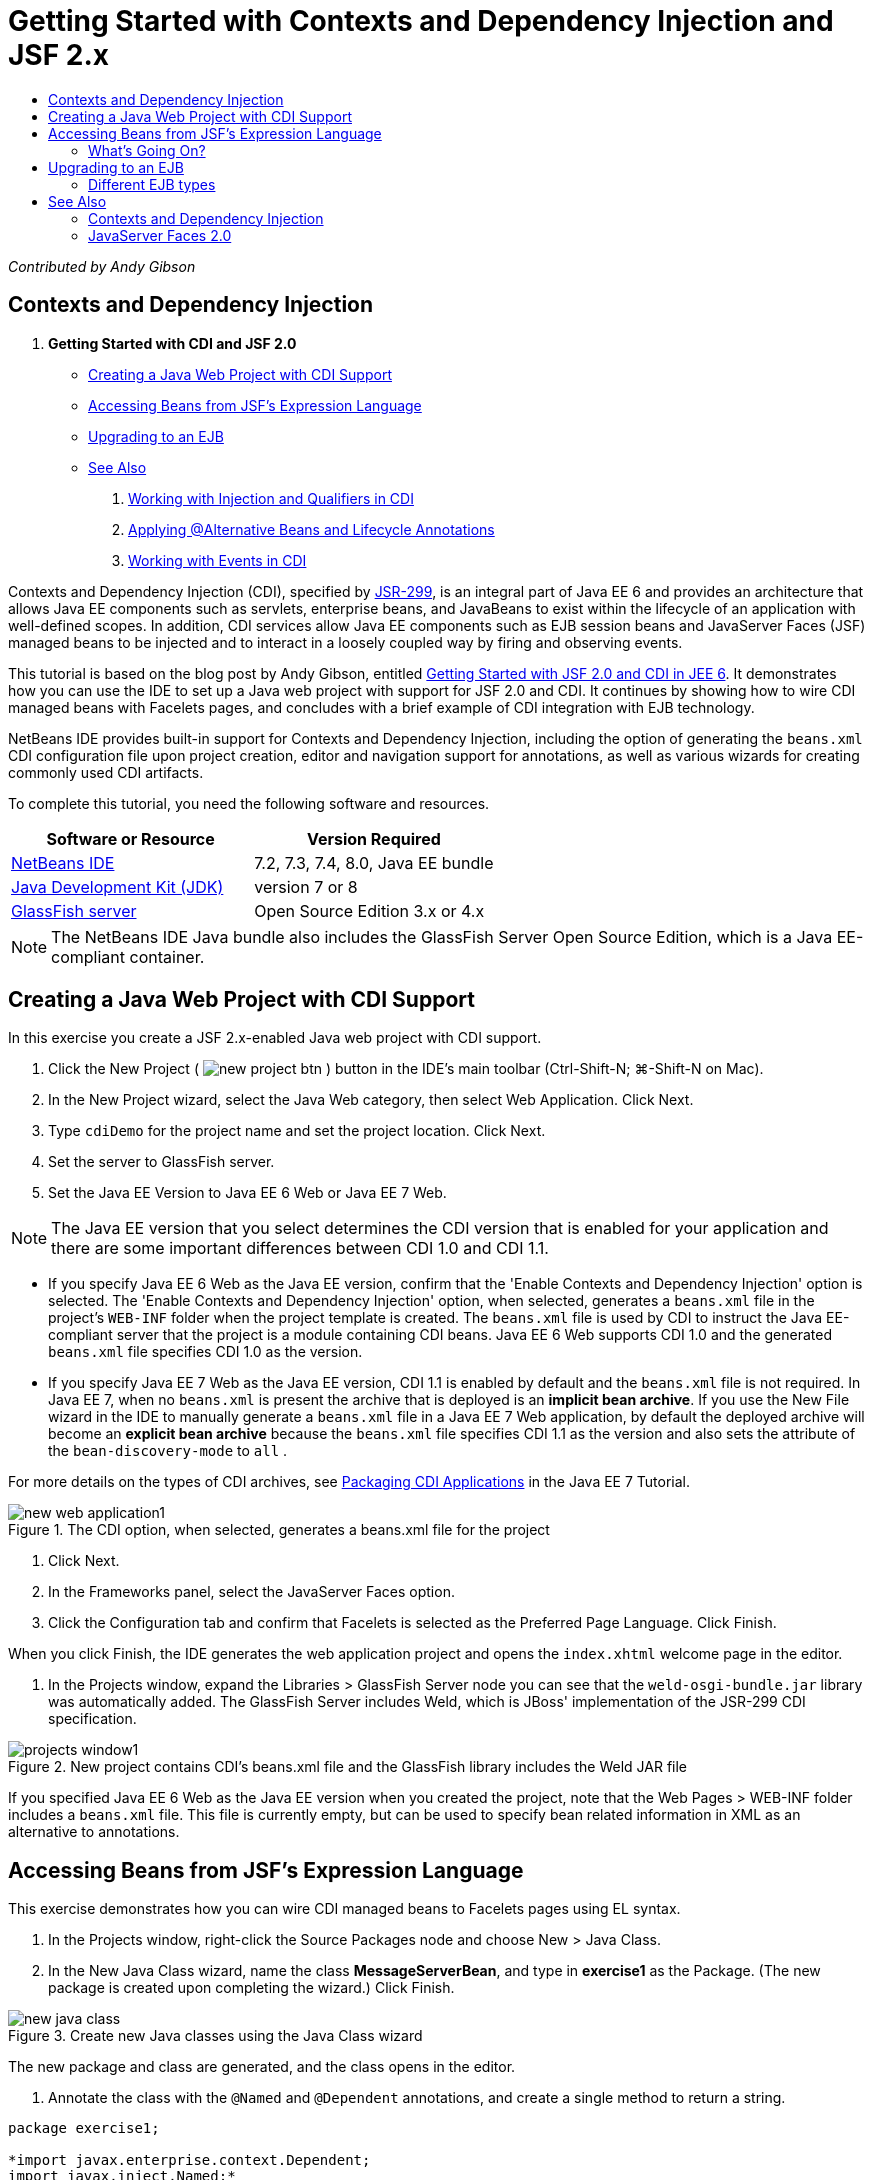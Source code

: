 // 
//     Licensed to the Apache Software Foundation (ASF) under one
//     or more contributor license agreements.  See the NOTICE file
//     distributed with this work for additional information
//     regarding copyright ownership.  The ASF licenses this file
//     to you under the Apache License, Version 2.0 (the
//     "License"); you may not use this file except in compliance
//     with the License.  You may obtain a copy of the License at
// 
//       http://www.apache.org/licenses/LICENSE-2.0
// 
//     Unless required by applicable law or agreed to in writing,
//     software distributed under the License is distributed on an
//     "AS IS" BASIS, WITHOUT WARRANTIES OR CONDITIONS OF ANY
//     KIND, either express or implied.  See the License for the
//     specific language governing permissions and limitations
//     under the License.
//

= Getting Started with Contexts and Dependency Injection and JSF 2.x
:jbake-type: tutorial
:jbake-tags: tutorials 
:jbake-status: published
:icons: font
:syntax: true
:source-highlighter: pygments
:toc: left
:toc-title:
:description: Getting Started with Contexts and Dependency Injection and JSF 2.x - Apache NetBeans
:keywords: Apache NetBeans, Tutorials, Getting Started with Contexts and Dependency Injection and JSF 2.x

_Contributed by Andy Gibson_

== Contexts and Dependency Injection

1. *Getting Started with CDI and JSF 2.0*
* <<creating,Creating a Java Web Project with CDI Support>>
* <<named,Accessing Beans from JSF's Expression Language>>
* <<upgrading,Upgrading to an EJB>>
* <<seealso,See Also>>


. xref:cdi-inject.adoc[+Working with Injection and Qualifiers in CDI+]


. xref:cdi-validate.adoc[+Applying @Alternative Beans and Lifecycle Annotations+]


. xref:cdi-events.adoc[+Working with Events in CDI+]

Contexts and Dependency Injection (CDI), specified by link:http://jcp.org/en/jsr/detail?id=299[+JSR-299+], is an integral part of Java EE 6 and provides an architecture that allows Java EE components such as servlets, enterprise beans, and JavaBeans to exist within the lifecycle of an application with well-defined scopes. In addition, CDI services allow Java EE components such as EJB session beans and JavaServer Faces (JSF) managed beans to be injected and to interact in a loosely coupled way by firing and observing events.

This tutorial is based on the blog post by Andy Gibson, entitled link:http://www.andygibson.net/blog/index.php/2009/12/16/getting-started-with-jsf-2-0-and-cdi-in-jee-6-part-1/[+Getting Started with JSF 2.0 and CDI in JEE 6+]. It demonstrates how you can use the IDE to set up a Java web project with support for JSF 2.0 and CDI. It continues by showing how to wire CDI managed beans with Facelets pages, and concludes with a brief example of CDI integration with EJB technology.

NetBeans IDE provides built-in support for Contexts and Dependency Injection, including the option of generating the `beans.xml` CDI configuration file upon project creation, editor and navigation support for annotations, as well as various wizards for creating commonly used CDI artifacts.


To complete this tutorial, you need the following software and resources.

|===
|Software or Resource |Version Required 

|link:https://netbeans.org/downloads/index.html[+NetBeans IDE+] |7.2, 7.3, 7.4, 8.0, Java EE bundle 

|link:http://www.oracle.com/technetwork/java/javase/downloads/index.html[+Java Development Kit (JDK)+] |version 7 or 8 

|link:http://glassfish.dev.java.net/[+GlassFish server+] |Open Source Edition 3.x or 4.x 
|===

NOTE: The NetBeans IDE Java bundle also includes the GlassFish Server Open Source Edition, which is a Java EE-compliant container.

[[creating]]
== Creating a Java Web Project with CDI Support

In this exercise you create a JSF 2.x-enabled Java web project with CDI support.

1. Click the New Project ( image:images/new-project-btn.png[] ) button in the IDE's main toolbar (Ctrl-Shift-N; ⌘-Shift-N on Mac).
2. In the New Project wizard, select the Java Web category, then select Web Application. Click Next.
3. Type `cdiDemo` for the project name and set the project location. Click Next.
4. Set the server to GlassFish server.
5. Set the Java EE Version to Java EE 6 Web or Java EE 7 Web.

NOTE:  The Java EE version that you select determines the CDI version that is enabled for your application and there are some important differences between CDI 1.0 and CDI 1.1.

* If you specify Java EE 6 Web as the Java EE version, confirm that the 'Enable Contexts and Dependency Injection' option is selected. The 'Enable Contexts and Dependency Injection' option, when selected, generates a `beans.xml` file in the project's `WEB-INF` folder when the project template is created. The `beans.xml` file is used by CDI to instruct the Java EE-compliant server that the project is a module containing CDI beans. Java EE 6 Web supports CDI 1.0 and the generated `beans.xml` file specifies CDI 1.0 as the version.
* If you specify Java EE 7 Web as the Java EE version, CDI 1.1 is enabled by default and the  ``beans.xml``  file is not required. In Java EE 7, when no  ``beans.xml``  is present the archive that is deployed is an *implicit bean archive*. If you use the New File wizard in the IDE to manually generate a `beans.xml` file in a Java EE 7 Web application, by default the deployed archive will become an *explicit bean archive* because the `beans.xml` file specifies CDI 1.1 as the version and also sets the attribute of the  ``bean-discovery-mode``  to  ``all`` .

For more details on the types of CDI archives, see link:http://docs.oracle.com/javaee/7/tutorial/doc/cdi-adv001.htm[+Packaging CDI Applications+] in the Java EE 7 Tutorial.

image::images/new-web-application1.png[title="The CDI option, when selected, generates a beans.xml file for the project"]



. Click Next.


. In the Frameworks panel, select the JavaServer Faces option.


. Click the Configuration tab and confirm that Facelets is selected as the Preferred Page Language. Click Finish.


When you click Finish, the IDE generates the web application project and opens the `index.xhtml` welcome page in the editor.



. In the Projects window, expand the Libraries > GlassFish Server node you can see that the `weld-osgi-bundle.jar` library was automatically added. The GlassFish Server includes Weld, which is JBoss' implementation of the JSR-299 CDI specification. 

image::images/projects-window1.png[title="New project contains CDI's beans.xml file and the GlassFish library includes the Weld JAR file"]

If you specified Java EE 6 Web as the Java EE version when you created the project, note that the Web Pages > WEB-INF folder includes a `beans.xml` file. This file is currently empty, but can be used to specify bean related information in XML as an alternative to annotations.


[[named]]
== Accessing Beans from JSF's Expression Language

This exercise demonstrates how you can wire CDI managed beans to Facelets pages using EL syntax.

1. In the Projects window, right-click the Source Packages node and choose New > Java Class.
2. In the New Java Class wizard, name the class *MessageServerBean*, and type in *exercise1* as the Package. (The new package is created upon completing the wizard.) Click Finish. 

image::images/new-java-class.png[title="Create new Java classes using the Java Class wizard"]

The new package and class are generated, and the class opens in the editor.



. Annotate the class with the `@Named` and `@Dependent` annotations, and create a single method to return a string.

[source,java]
----

package exercise1;

*import javax.enterprise.context.Dependent;
import javax.inject.Named;*

*@Dependent
@Named*
public class MessageServerBean {

    *public String getMessage() {
        return "Hello World!";
    }*
}
----

As you type the `@Dependent` and `@Named` annotation, press Ctrl-Space to invoke the editor's code completion support, as well as Javadoc documentation. If you apply the annotation using the editor's code completion facilities (i.e., select the appropriate annotation and press Enter), the `import` statement is automatically added to the file. In the Javadoc pop-up, you can also click the 'Show documentation in external web browser' ( image:images/external-web-browser-btn.png[] ) button to display the full-sized Javadoc in a separate window.

NOTE:  The  ``@Dependent``  annotation defines the scope of the managed bean. In an *implicit bean archive* a managed bean is only discoverable and can only be managed by the container when a scope is specified. The application in this tutorial will be packaged as an implicit bean archive if you specified Java EE 7 Web as the Java EE version when you created the project and you did not create  ``beans.xml`` . For details on specifying the scope of managed beans, see link:http://docs.oracle.com/javaee/7/tutorial/doc/jsf-configure001.htm[+Using Annotations to Configure Managed Beans+] in the Java EE 7 Tutorial.



. Save the file (Ctrl-S; ⌘-S on Mac). By adding the `@Named` annotation, the `MessageServerBean` class becomes a _managed bean_, as defined by CDI.


. Switch to the `index.xhtml` Facelets page (press Ctrl-Tab) in the editor, and add the following content to the `<h:body>` tags.

[source,xml]
----

<h:body>
    Hello from Facelets
    *<br/>
    Message is: #{messageServerBean.message}
    <br/>
    Message Server Bean is: #{messageServerBean}*
</h:body>
----

TIP: You can press Ctrl-Space in EL expressions to take advantage of code completion suggestions. The editor's code completion lists managed beans and their properties. Because the `@Named` annotation transforms the `MessageServerBean` class into a CDI managed bean, it becomes accessible within EL syntax, just as though it were a JSF managed bean.# 


image::images/facelets-el-completion.png[title="Create new Java classes using the Java Class wizard"]



. Click the Run Project ( image:images/run-project-btn.png[] ) button in the IDE's main toolbar. The project is compiled and deployed to GlassFish, and the application welcome page (`index.xhtml`) opens in the browser. You can see the "Hello World!" message from the `MessageServerBean` displayed on the page. 

image::images/browser-output1.png[title="Application welcome page displays MessageServerBean details"]



. Go back into the message bean and change the message to something else (e.g., "Hello Weld!"). Save the file (Ctrl-S; ⌘-S on Mac), then refresh the browser. The new message automatically appears. Thanks to the IDE's Deploy on Save feature, any changes you save result in automatic compilation and redeployment to the server. 

From the third line in the page you can see that the class name is `exercise1.MessageServerBean`. Note that the bean is just a POJO (Plain Old Java Object). Even though you are developing in Java EE, there is no complex class hierarchy wrapped in layers of transactions, interceptors and all that "heavy" stuff you keep hearing about.


=== What's Going On?

When the application is deployed the server looks for CDI managed beans. In a Java EE 7 application, the classes on the path are scanned for CDI annotations by default. In a Java EE 6 application, the classes are scanned for CDI annotations if the module contains a `beans.xml` file. In a CDI module, all beans are registered with Weld, and the `@Named` annotation is used to match beans to injection points. When the `index.xhtml` page was rendered, JSF tried to resolve the value of `messageServerBean` in the page using the registered expression resolvers in JSF. One of these is the Weld EL Resolver which has the `MessageServerBean` class registered under the name `messageServerBean`. We could have specified a different name with the `@Named` annotation, but since we did not it was registered under the default name, being the class name with a lower-case first letter. The Weld resolver returns an instance of this bean in response to the request from JSF. Bean naming is only needed when using EL expressions and should not be used as a mechanism for injection since CDI provides type-safe injection by class type and qualifier annotations.



[[upgrading]]
== Upgrading to an EJB

As we are using a Java EE stack, we can easily deploy our bean as an EJB with some small changes thanks to EJB 3.1.



. Open the `MessageServerBean` and add the `javax.ejb.Stateless` annotation at the class level and change the string to 'Hello EJB!'.

[source,java]
----

package exercise1;

*import javax.ejb.Stateless;*
import javax.enterprise.context.Dependent;
import javax.inject.Named;

/**
 *
 * @author nbuser
 */
@Dependent
@Named
*@Stateless*
public class MessageServerBean {

    public String getMessage() {
        return "*Hello EJB!*";
    }
}
----


. Save the file (Ctrl-S; ⌘-S on Mac), then go to your browser and refresh. You will see output similar to the following: 

image::images/browser-output-ejb1.png[title="Using the @Stateless annotation transforms MessageServerBean into an EJB"] 

Amazingly, we turned our POJO into a fully-featured EJB with just one annotation. We saved changes then refreshed the page, and our changes appeared. In doing so it wasn't necessary to create any weird project configurations, local interfaces or arcane deployment descriptors.


=== Different EJB types

You can also try using the `@Stateful` annotation. Alternatively, you could try the new `@Singleton` annotation for singleton instances. If you do, you may notice that there is are two annotations: `javax.ejb.Singleton` and `javax.inject.Singleton`. Why two singletons? The CDI singleton (`javax.inject.Singleton`) lets you define a singleton instance outside of EJB in case you are using CDI in a non-EJB environment. The EJB singleton (`javax.ejb.Singleton`) provides all the features of an EJB such as transaction management. Therefore, you have the choice depending on your needs and whether you are working in an EJB environment.

xref:../../../community/mailing-lists.adoc[Send Feedback on This Tutorial]



[[seealso]]
== See Also

The next installment of this series focuses on CDI injection, and provides a closer look at using CDI for managing dependencies in a Java EE environment.

* xref:cdi-inject.adoc[+Working with Injection and Qualifiers in CDI+]

For more information about CDI and JSF 2.0, see the following resources.


=== Contexts and Dependency Injection

* xref:cdi-validate.adoc[+Applying @Alternative Beans and Lifecycle Annotations+]
* xref:cdi-events.adoc[+Working with Events in CDI+]
* link:http://blogs.oracle.com/enterprisetechtips/entry/using_cdi_and_dependency_injection[+Enterprise Tech Tip: Using CDI and Dependency Injection for Java in a JSF 2.0 Application+]
* link:http://docs.oracle.com/javaee/7/tutorial/doc/cdi-basic.htm[+The Java EE 6 Tutorial: Introduction to Contexts and Dependency Injection for Java EE+]
* link:http://jcp.org/en/jsr/detail?id=299[+JSR 299: Specification for Contexts and Dependency Injection+]


=== JavaServer Faces 2.0

* xref:../web/jsf20-intro.adoc[+Introduction to JavaServer Faces 2.x+]
* xref:../web/jsf20-crud.adoc[+Generating a JavaServer Faces 2.x CRUD Application from a Database+]
* xref:../../samples/scrum-toys.adoc[+Scrum Toys - The JSF 2.0 Complete Sample Application+]
* link:http://www.oracle.com/technetwork/java/javaee/javaserverfaces-139869.html[+JavaServer Faces Technology+] (Official homepage)
* link:http://docs.oracle.com/javaee/7/tutorial/doc/jsf-page.htm[+The Java EE 7 Tutorial: Using JavaServer Faces Technology in Web Pages+]
* link:http://jcp.org/en/jsr/summary?id=314[+JSR 314: Specification for JavaServer Faces 2.0+]
